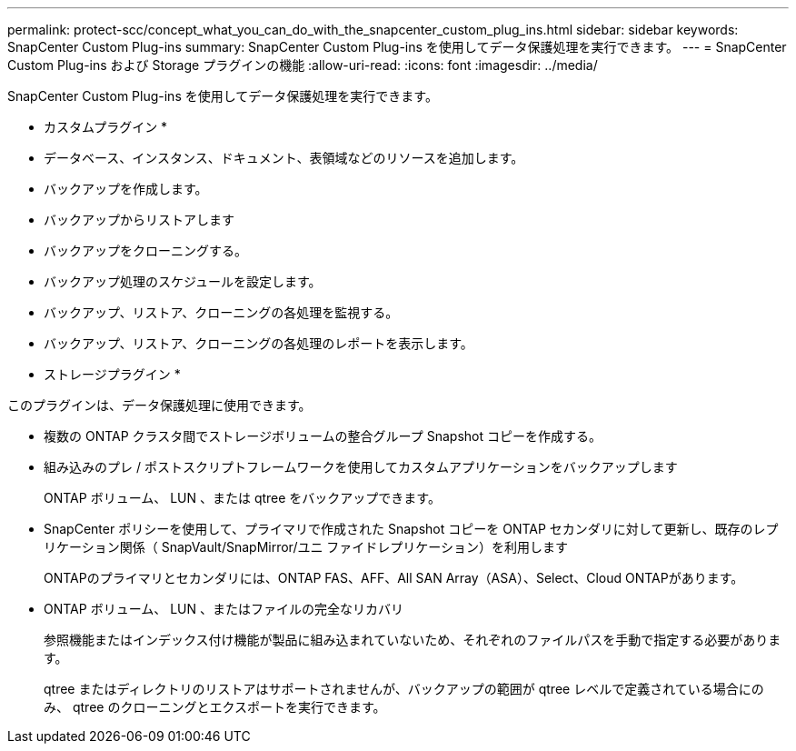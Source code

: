 ---
permalink: protect-scc/concept_what_you_can_do_with_the_snapcenter_custom_plug_ins.html 
sidebar: sidebar 
keywords: SnapCenter Custom Plug-ins 
summary: SnapCenter Custom Plug-ins を使用してデータ保護処理を実行できます。 
---
= SnapCenter Custom Plug-ins および Storage プラグインの機能
:allow-uri-read: 
:icons: font
:imagesdir: ../media/


[role="lead"]
SnapCenter Custom Plug-ins を使用してデータ保護処理を実行できます。

* カスタムプラグイン *

* データベース、インスタンス、ドキュメント、表領域などのリソースを追加します。
* バックアップを作成します。
* バックアップからリストアします
* バックアップをクローニングする。
* バックアップ処理のスケジュールを設定します。
* バックアップ、リストア、クローニングの各処理を監視する。
* バックアップ、リストア、クローニングの各処理のレポートを表示します。


* ストレージプラグイン *

このプラグインは、データ保護処理に使用できます。

* 複数の ONTAP クラスタ間でストレージボリュームの整合グループ Snapshot コピーを作成する。
* 組み込みのプレ / ポストスクリプトフレームワークを使用してカスタムアプリケーションをバックアップします
+
ONTAP ボリューム、 LUN 、または qtree をバックアップできます。

* SnapCenter ポリシーを使用して、プライマリで作成された Snapshot コピーを ONTAP セカンダリに対して更新し、既存のレプリケーション関係（ SnapVault/SnapMirror/ユニ ファイドレプリケーション）を利用します
+
ONTAPのプライマリとセカンダリには、ONTAP FAS、AFF、All SAN Array（ASA）、Select、Cloud ONTAPがあります。

* ONTAP ボリューム、 LUN 、またはファイルの完全なリカバリ
+
参照機能またはインデックス付け機能が製品に組み込まれていないため、それぞれのファイルパスを手動で指定する必要があります。

+
qtree またはディレクトリのリストアはサポートされませんが、バックアップの範囲が qtree レベルで定義されている場合にのみ、 qtree のクローニングとエクスポートを実行できます。


